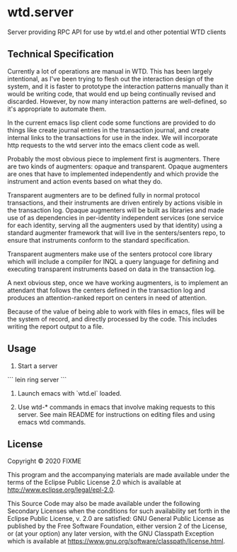 * wtd.server

  Server providing RPC API for use by wtd.el and other potential WTD
  clients

** Technical Specification

   Currently a lot of operations are manual in WTD.  This has been
   largely intentional, as I've been trying to flesh out the
   interaction design of the system, and it is faster to prototype the
   interaction patterns manually than it would be writing code, that
   would end up being continually revised and discarded.  However, by
   now many interaction patterns are well-defined, so it's appropriate
   to automate them.

   In the current emacs lisp client code some functions are provided
   to do things like create journal entries in the transaction
   journal, and create internal links to the transactions for use in
   the index. We will incorporate http requests to the wtd server into
   the emacs client code as well.

   Probably the most obvious piece to implement first is augmenters.
   There are two kinds of augmenters: opaque and transparent.  Opaque
   augmenters are ones that have to implemented independently and
   which provide the instrument and action events based on what they
   do.

   Transparent augmenters are to be defined fully in normal protocol
   transactions, and their instruments are driven entirely by actions
   visible in the transaction log. Opaque augmenters will be built as
   libraries and made use of as dependencies in per-identity
   independent services (one service for each identity, serving all
   the augmenters used by that identity) using a standard augmenter
   framework that will live in the senters/senters repo, to ensure
   that instruments conform to the standard specification.

   Transparent augmenters make use of the senters protocol core
   library which will include a compiler for INQL a query language for
   defining and executing transparent instruments based on data in the
   transaction log.

   A next obvious step, once we have working augmenters, is to
   implement an attendant that follows the centers defined in the
   transaction log and produces an attention-ranked report on centers
   in need of attention.

   Because of the value of being able to work with files in emacs,
   files will be the system of record, and directly processed by the
   code.  This includes writing the report output to a file.

** Usage

   1. Start a server

   ```
   lein ring server
   ```

   2. Launch emacs with `wtd.el` loaded.

   3. Use wtd-* commands in emacs that involve making requests to this
      server.  See main README for instructions on editing files and
      using emacs wtd commands.

** License

Copyright © 2020 FIXME

This program and the accompanying materials are made available under the
terms of the Eclipse Public License 2.0 which is available at
http://www.eclipse.org/legal/epl-2.0.

This Source Code may also be made available under the following Secondary
Licenses when the conditions for such availability set forth in the Eclipse
Public License, v. 2.0 are satisfied: GNU General Public License as published by
the Free Software Foundation, either version 2 of the License, or (at your
option) any later version, with the GNU Classpath Exception which is available
at https://www.gnu.org/software/classpath/license.html.
